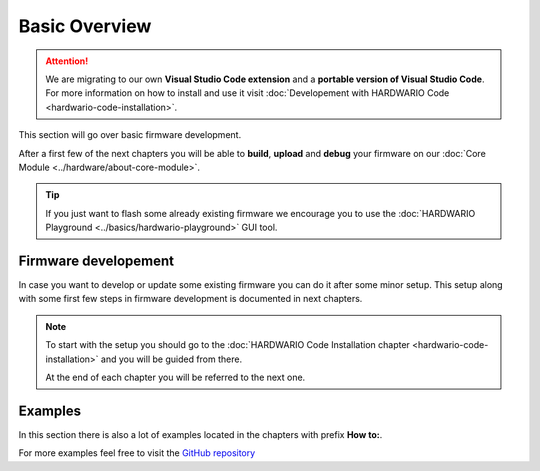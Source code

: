 ##############
Basic Overview
##############

.. attention::
    We are migrating to our own **Visual Studio Code extension** and a **portable version of Visual Studio Code**. For more information on how to install and use it visit
    :doc:`Developement with HARDWARIO Code <hardwario-code-installation>`.


This section will go over basic firmware development.

After a first few of the next chapters you will be able to **build**, **upload** and **debug** your firmware on our :doc:`Core Module <../hardware/about-core-module>`.

.. tip::

    | If you just want to flash some already existing firmware we encourage you to use the :doc:`HARDWARIO Playground <../basics/hardwario-playground>` GUI tool.

*********************
Firmware developement
*********************

In case you want to develop or update some existing firmware you can do it after some minor setup.
This setup along with some first few steps in firmware development is documented in next chapters.

.. note::

    To start with the setup you should go to the :doc:`HARDWARIO Code Installation chapter <hardwario-code-installation>` and you will be guided from there.

    At the end of each chapter you will be referred to the next one.

********
Examples
********

In this section there is also a lot of examples located in the chapters with prefix **How to:**.

For more examples feel free to visit the `GitHub repository <https://github.com/hardwario/twr-sdk/tree/master/_examples>`_
